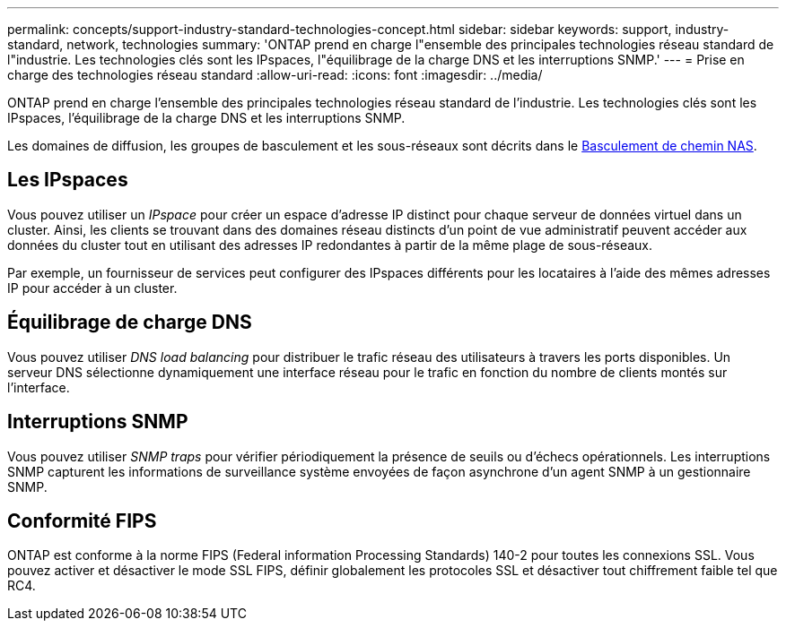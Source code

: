 ---
permalink: concepts/support-industry-standard-technologies-concept.html 
sidebar: sidebar 
keywords: support, industry-standard, network, technologies 
summary: 'ONTAP prend en charge l"ensemble des principales technologies réseau standard de l"industrie. Les technologies clés sont les IPspaces, l"équilibrage de la charge DNS et les interruptions SNMP.' 
---
= Prise en charge des technologies réseau standard
:allow-uri-read: 
:icons: font
:imagesdir: ../media/


[role="lead"]
ONTAP prend en charge l'ensemble des principales technologies réseau standard de l'industrie. Les technologies clés sont les IPspaces, l'équilibrage de la charge DNS et les interruptions SNMP.

Les domaines de diffusion, les groupes de basculement et les sous-réseaux sont décrits dans le xref:nas-path-failover-concept.adoc[Basculement de chemin NAS].



== Les IPspaces

Vous pouvez utiliser un _IPspace_ pour créer un espace d'adresse IP distinct pour chaque serveur de données virtuel dans un cluster. Ainsi, les clients se trouvant dans des domaines réseau distincts d'un point de vue administratif peuvent accéder aux données du cluster tout en utilisant des adresses IP redondantes à partir de la même plage de sous-réseaux.

Par exemple, un fournisseur de services peut configurer des IPspaces différents pour les locataires à l'aide des mêmes adresses IP pour accéder à un cluster.



== Équilibrage de charge DNS

Vous pouvez utiliser _DNS load balancing_ pour distribuer le trafic réseau des utilisateurs à travers les ports disponibles. Un serveur DNS sélectionne dynamiquement une interface réseau pour le trafic en fonction du nombre de clients montés sur l'interface.



== Interruptions SNMP

Vous pouvez utiliser _SNMP traps_ pour vérifier périodiquement la présence de seuils ou d'échecs opérationnels. Les interruptions SNMP capturent les informations de surveillance système envoyées de façon asynchrone d'un agent SNMP à un gestionnaire SNMP.



== Conformité FIPS

ONTAP est conforme à la norme FIPS (Federal information Processing Standards) 140-2 pour toutes les connexions SSL. Vous pouvez activer et désactiver le mode SSL FIPS, définir globalement les protocoles SSL et désactiver tout chiffrement faible tel que RC4.
